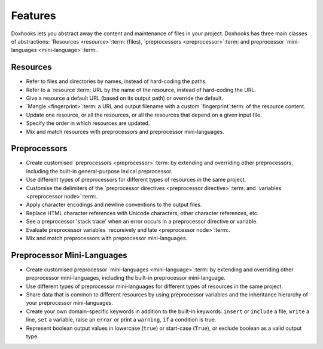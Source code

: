 Features
########

Doxhooks lets you abstract away the content and maintenance of files in your project. Doxhooks has three main classes of abstractions: `Resources <resource>`:term: (files), `preprocessors <preprocessor>`:term: and preprocessor `mini-languages <mini-language>`:term:.


Resources
*********

* Refer to files and directories by names, instead of hard-coding the paths.
* Refer to a `resource`:term: URL by the name of the resource, instead of hard-coding the URL.
* Give a resource a default URL (based on its output path) or override the default.
* `Mangle <fingerprint>`:term: a URL and output filename with a custom `fingerprint`:term: of the resource content.
* Update one resource, or all the resources, or all the resources that depend on a given input file.
* Specify the order in which resources are updated.
* Mix and match resources with preprocessors and preprocessor mini-languages.


Preprocessors
*************

* Create customised `preprocessors <preprocessor>`:term: by extending and overriding other preprocessors, including the built-in general-purpose lexical preprocessor.
* Use different types of preprocessors for different types of resources in the same project.
* Customise the delimiters of the `preprocessor directives <preprocessor directive>`:term: and `variables <preprocessor node>`:term:.
* Apply character encodings and newline conventions to the output files.
* Replace HTML character references with Unicode characters, other character references, etc.
* See a preprocessor 'stack trace' when an error occurs in a preprocessor directive or variable.
* Evaluate preprocessor variables `recursively and late <preprocessor node>`:term:.
* Mix and match preprocessors with preprocessor mini-languages.


Preprocessor Mini-Languages
***************************

* Create customised preprocessor `mini-languages <mini-language>`:term: by extending and overriding other preprocessor mini-languages, including the built-in preprocessor mini-language.
* Use different types of preprocessor mini-languages for different types of resources in the same project.
* Share data that is common to different resources by using preprocessor variables and the inheritance hierarchy of your preprocessor mini-languages.
* Create your own domain-specific keywords in addition to the built-in keywords: ``insert`` or ``include`` a file, ``write`` a line, ``set`` a variable, raise an ``error`` or print a ``warning``, ``if`` a condition is true.
* Represent boolean output values in lowercase (``true``) or start-case (``True``), or exclude boolean as a valid output type.
